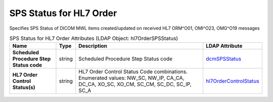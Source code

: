 SPS Status for HL7 Order
========================
Specifies SPS Status of DICOM MWL items created/updated on received HL7 ORM^O01, OMI^O23, OMG^O19 messages

.. tabularcolumns:: |p{4cm}|l|p{8cm}|l|
.. csv-table:: SPS Status for HL7 Order Attributes (LDAP Object: hl7OrderSPSStatus)
    :header: Name, Type, Description, LDAP Attribute
    :widths: 20, 7, 60, 13

    "**Scheduled Procedure Step Status code**",string,"Scheduled Procedure Step Status code","
    .. _dcmSPSStatus:

    dcmSPSStatus_"
    "**HL7 Order Control Status(s)**",string,"HL7 Order Control Status Code combinations. Enumerated values: NW_SC, NW_IP, CA_CA, DC_CA, XO_SC, XO_CM, SC_CM, SC_DC, SC_IP, SC_A","
    .. _hl7OrderControlStatus:

    hl7OrderControlStatus_"
